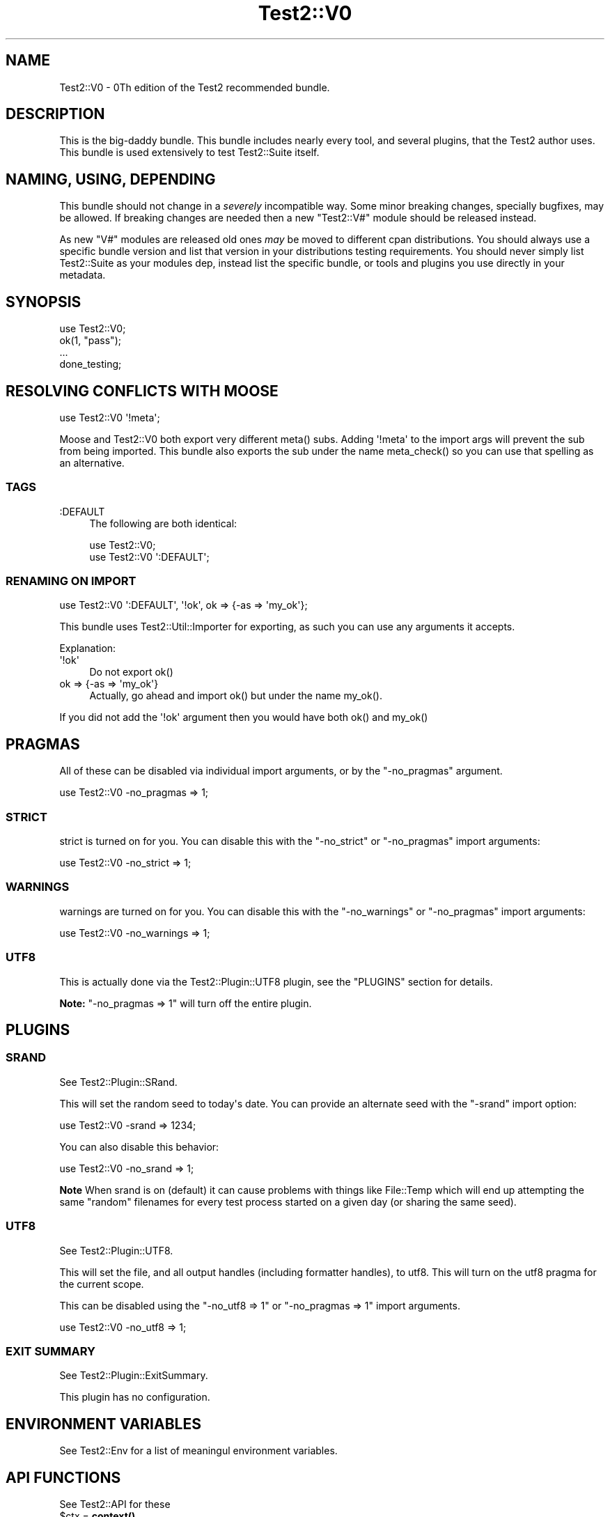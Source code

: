 .\" -*- mode: troff; coding: utf-8 -*-
.\" Automatically generated by Pod::Man v6.0.2 (Pod::Simple 3.45)
.\"
.\" Standard preamble:
.\" ========================================================================
.de Sp \" Vertical space (when we can't use .PP)
.if t .sp .5v
.if n .sp
..
.de Vb \" Begin verbatim text
.ft CW
.nf
.ne \\$1
..
.de Ve \" End verbatim text
.ft R
.fi
..
.\" \*(C` and \*(C' are quotes in nroff, nothing in troff, for use with C<>.
.ie n \{\
.    ds C` ""
.    ds C' ""
'br\}
.el\{\
.    ds C`
.    ds C'
'br\}
.\"
.\" Escape single quotes in literal strings from groff's Unicode transform.
.ie \n(.g .ds Aq \(aq
.el       .ds Aq '
.\"
.\" If the F register is >0, we'll generate index entries on stderr for
.\" titles (.TH), headers (.SH), subsections (.SS), items (.Ip), and index
.\" entries marked with X<> in POD.  Of course, you'll have to process the
.\" output yourself in some meaningful fashion.
.\"
.\" Avoid warning from groff about undefined register 'F'.
.de IX
..
.nr rF 0
.if \n(.g .if rF .nr rF 1
.if (\n(rF:(\n(.g==0)) \{\
.    if \nF \{\
.        de IX
.        tm Index:\\$1\t\\n%\t"\\$2"
..
.        if !\nF==2 \{\
.            nr % 0
.            nr F 2
.        \}
.    \}
.\}
.rr rF
.\"
.\" Required to disable full justification in groff 1.23.0.
.if n .ds AD l
.\" ========================================================================
.\"
.IX Title "Test2::V0 3"
.TH Test2::V0 3 2025-05-28 "perl v5.41.13" "Perl Programmers Reference Guide"
.\" For nroff, turn off justification.  Always turn off hyphenation; it makes
.\" way too many mistakes in technical documents.
.if n .ad l
.nh
.SH NAME
Test2::V0 \- 0Th edition of the Test2 recommended bundle.
.SH DESCRIPTION
.IX Header "DESCRIPTION"
This is the big\-daddy bundle. This bundle includes nearly every tool, and
several plugins, that the Test2 author uses. This bundle is used
extensively to test Test2::Suite itself.
.SH "NAMING, USING, DEPENDING"
.IX Header "NAMING, USING, DEPENDING"
This bundle should not change in a \fIseverely\fR incompatible way. Some minor
breaking changes, specially bugfixes, may be allowed. If breaking changes are
needed then a new \f(CW\*(C`Test2::V#\*(C'\fR module should be released instead.
.PP
As new \f(CW\*(C`V#\*(C'\fR modules are released old ones \fImay\fR be moved to different cpan
distributions. You should always use a specific bundle version and list that
version in your distributions testing requirements. You should never simply
list Test2::Suite as your modules dep, instead list the specific bundle, or
tools and plugins you use directly in your metadata.
.SH SYNOPSIS
.IX Header "SYNOPSIS"
.Vb 1
\&    use Test2::V0;
\&
\&    ok(1, "pass");
\&
\&    ...
\&
\&    done_testing;
.Ve
.SH "RESOLVING CONFLICTS WITH MOOSE"
.IX Header "RESOLVING CONFLICTS WITH MOOSE"
.Vb 1
\&    use Test2::V0 \*(Aq!meta\*(Aq;
.Ve
.PP
Moose and Test2::V0 both export very different \f(CWmeta()\fR
subs. Adding \f(CW\*(Aq!meta\*(Aq\fR to the import args will prevent the sub from being
imported. This bundle also exports the sub under the name \f(CWmeta_check()\fR so
you can use that spelling as an alternative.
.SS TAGS
.IX Subsection "TAGS"
.IP :DEFAULT 4
.IX Item ":DEFAULT"
The following are both identical:
.Sp
.Vb 1
\&    use Test2::V0;
\&
\&    use Test2::V0 \*(Aq:DEFAULT\*(Aq;
.Ve
.SS "RENAMING ON IMPORT"
.IX Subsection "RENAMING ON IMPORT"
.Vb 1
\&    use Test2::V0 \*(Aq:DEFAULT\*(Aq, \*(Aq!ok\*(Aq, ok => {\-as => \*(Aqmy_ok\*(Aq};
.Ve
.PP
This bundle uses Test2::Util::Importer for exporting, as such you can use any arguments
it accepts.
.PP
Explanation:
.IP \*(Aq!ok\*(Aq 4
.IX Item "'!ok'"
Do not export \f(CWok()\fR
.IP "ok => {\-as => \*(Aqmy_ok\*(Aq}" 4
.IX Item "ok => {-as => 'my_ok'}"
Actually, go ahead and import \f(CWok()\fR but under the name \f(CWmy_ok()\fR.
.PP
If you did not add the \f(CW\*(Aq!ok\*(Aq\fR argument then you would have both \f(CWok()\fR and
\&\f(CWmy_ok()\fR
.SH PRAGMAS
.IX Header "PRAGMAS"
All of these can be disabled via individual import arguments, or by the
\&\f(CW\*(C`\-no_pragmas\*(C'\fR argument.
.PP
.Vb 1
\&    use Test2::V0 \-no_pragmas => 1;
.Ve
.SS STRICT
.IX Subsection "STRICT"
strict is turned on for you. You can disable this with the \f(CW\*(C`\-no_strict\*(C'\fR or
\&\f(CW\*(C`\-no_pragmas\*(C'\fR import arguments:
.PP
.Vb 1
\&    use Test2::V0 \-no_strict => 1;
.Ve
.SS WARNINGS
.IX Subsection "WARNINGS"
warnings are turned on for you. You can disable this with the
\&\f(CW\*(C`\-no_warnings\*(C'\fR or \f(CW\*(C`\-no_pragmas\*(C'\fR import arguments:
.PP
.Vb 1
\&    use Test2::V0 \-no_warnings => 1;
.Ve
.SS UTF8
.IX Subsection "UTF8"
This is actually done via the Test2::Plugin::UTF8 plugin, see the
"PLUGINS" section for details.
.PP
\&\fBNote:\fR \f(CW\*(C`\-no_pragmas => 1\*(C'\fR will turn off the entire plugin.
.SH PLUGINS
.IX Header "PLUGINS"
.SS SRAND
.IX Subsection "SRAND"
See Test2::Plugin::SRand.
.PP
This will set the random seed to today\*(Aqs date. You can provide an alternate seed
with the \f(CW\*(C`\-srand\*(C'\fR import option:
.PP
.Vb 1
\&    use Test2::V0 \-srand => 1234;
.Ve
.PP
You can also disable this behavior:
.PP
.Vb 1
\&    use Test2::V0 \-no_srand => 1;
.Ve
.PP
\&\fBNote\fR When srand is on (default) it can cause problems with things like
File::Temp which will end up attempting the same "random" filenames for
every test process started on a given day (or sharing the same seed).
.SS UTF8
.IX Subsection "UTF8"
See Test2::Plugin::UTF8.
.PP
This will set the file, and all output handles (including formatter handles), to
utf8. This will turn on the utf8 pragma for the current scope.
.PP
This can be disabled using the \f(CW\*(C`\-no_utf8 => 1\*(C'\fR or \f(CW\*(C`\-no_pragmas => 1\*(C'\fR
import arguments.
.PP
.Vb 1
\&    use Test2::V0 \-no_utf8 => 1;
.Ve
.SS "EXIT SUMMARY"
.IX Subsection "EXIT SUMMARY"
See Test2::Plugin::ExitSummary.
.PP
This plugin has no configuration.
.SH "ENVIRONMENT VARIABLES"
.IX Header "ENVIRONMENT VARIABLES"
See Test2::Env for a list of meaningul environment variables.
.SH "API FUNCTIONS"
.IX Header "API FUNCTIONS"
See Test2::API for these
.ie n .IP "$ctx = \fBcontext()\fR" 4
.el .IP "\f(CW$ctx\fR = \fBcontext()\fR" 4
.IX Item "$ctx = context()"
.PD 0
.ie n .IP "$events = intercept { ... }" 4
.el .IP "\f(CW$events\fR = intercept { ... }" 4
.IX Item "$events = intercept { ... }"
.PD
.SH TOOLS
.IX Header "TOOLS"
.SS TARGET
.IX Subsection "TARGET"
See Test2::Tools::Target.
.PP
You can specify a target class with the \f(CW\*(C`\-target\*(C'\fR import argument. If you do
not provide a target then \f(CW$CLASS\fR and \f(CWCLASS()\fR will not be imported.
.PP
.Vb 1
\&    use Test2::V0 \-target => \*(AqMy::Class\*(Aq;
\&
\&    print $CLASS;  # My::Class
\&    print CLASS(); # My::Class
.Ve
.PP
Or you can specify names:
.PP
.Vb 1
\&    use Test2::V0 \-target => { pkg => \*(AqSome::Package\*(Aq };
\&
\&    pkg()\->xxx; # Call \*(Aqxxx\*(Aq on Some::Package
\&    $pkg\->xxx;  # Same
.Ve
.ie n .IP $CLASS 4
.el .IP \f(CW$CLASS\fR 4
.IX Item "$CLASS"
Package variable that contains the target class name.
.ie n .IP "$class = \fBCLASS()\fR" 4
.el .IP "\f(CW$class\fR = \fBCLASS()\fR" 4
.IX Item "$class = CLASS()"
Constant function that returns the target class name.
.SS DEFER
.IX Subsection "DEFER"
See Test2::Tools::Defer.
.ie n .IP "def $func => @args;" 4
.el .IP "def \f(CW$func\fR => \f(CW@args\fR;" 4
.IX Item "def $func => @args;"
.PD 0
.IP \fBdo_def()\fR 4
.IX Item "do_def()"
.PD
.SS BASIC
.IX Subsection "BASIC"
See Test2::Tools::Basic.
.ie n .IP "ok($bool, $name)" 4
.el .IP "ok($bool, \f(CW$name\fR)" 4
.IX Item "ok($bool, $name)"
.PD 0
.ie n .IP "ok($bool, $name, @diag)" 4
.el .IP "ok($bool, \f(CW$name\fR, \f(CW@diag\fR)" 4
.IX Item "ok($bool, $name, @diag)"
.IP pass($name) 4
.IX Item "pass($name)"
.ie n .IP "pass($name, @diag)" 4
.el .IP "pass($name, \f(CW@diag\fR)" 4
.IX Item "pass($name, @diag)"
.IP fail($name) 4
.IX Item "fail($name)"
.ie n .IP "fail($name, @diag)" 4
.el .IP "fail($name, \f(CW@diag\fR)" 4
.IX Item "fail($name, @diag)"
.IP diag($message) 4
.IX Item "diag($message)"
.IP note($message) 4
.IX Item "note($message)"
.ie n .IP "$todo = todo($reason)" 4
.el .IP "\f(CW$todo\fR = todo($reason)" 4
.IX Item "$todo = todo($reason)"
.ie n .IP "todo $reason => sub { ... }" 4
.el .IP "todo \f(CW$reason\fR => sub { ... }" 4
.IX Item "todo $reason => sub { ... }"
.ie n .IP "skip($reason, $count)" 4
.el .IP "skip($reason, \f(CW$count\fR)" 4
.IX Item "skip($reason, $count)"
.IP plan($count) 4
.IX Item "plan($count)"
.IP skip_all($reason) 4
.IX Item "skip_all($reason)"
.IP \fBdone_testing()\fR 4
.IX Item "done_testing()"
.IP bail_out($reason) 4
.IX Item "bail_out($reason)"
.PD
.SS COMPARE
.IX Subsection "COMPARE"
See Test2::Tools::Compare.
.ie n .IP "is($got, $want, $name)" 4
.el .IP "is($got, \f(CW$want\fR, \f(CW$name\fR)" 4
.IX Item "is($got, $want, $name)"
.PD 0
.ie n .IP "isnt($got, $do_not_want, $name)" 4
.el .IP "isnt($got, \f(CW$do_not_want\fR, \f(CW$name\fR)" 4
.IX Item "isnt($got, $do_not_want, $name)"
.ie n .IP "like($got, qr/match/, $name)" 4
.el .IP "like($got, qr/match/, \f(CW$name\fR)" 4
.IX Item "like($got, qr/match/, $name)"
.ie n .IP "unlike($got, qr/mismatch/, $name)" 4
.el .IP "unlike($got, qr/mismatch/, \f(CW$name\fR)" 4
.IX Item "unlike($got, qr/mismatch/, $name)"
.ie n .IP "$check = match(qr/pattern/)" 4
.el .IP "\f(CW$check\fR = match(qr/pattern/)" 4
.IX Item "$check = match(qr/pattern/)"
.ie n .IP "$check = mismatch(qr/pattern/)" 4
.el .IP "\f(CW$check\fR = mismatch(qr/pattern/)" 4
.IX Item "$check = mismatch(qr/pattern/)"
.ie n .IP "$check = validator(sub { return $bool })" 4
.el .IP "\f(CW$check\fR = validator(sub { return \f(CW$bool\fR })" 4
.IX Item "$check = validator(sub { return $bool })"
.ie n .IP "$check = hash { ... }" 4
.el .IP "\f(CW$check\fR = hash { ... }" 4
.IX Item "$check = hash { ... }"
.ie n .IP "$check = array { ... }" 4
.el .IP "\f(CW$check\fR = array { ... }" 4
.IX Item "$check = array { ... }"
.ie n .IP "$check = bag { ... }" 4
.el .IP "\f(CW$check\fR = bag { ... }" 4
.IX Item "$check = bag { ... }"
.ie n .IP "$check = object { ... }" 4
.el .IP "\f(CW$check\fR = object { ... }" 4
.IX Item "$check = object { ... }"
.ie n .IP "$check = meta { ... }" 4
.el .IP "\f(CW$check\fR = meta { ... }" 4
.IX Item "$check = meta { ... }"
.ie n .IP "$check = number($num)" 4
.el .IP "\f(CW$check\fR = number($num)" 4
.IX Item "$check = number($num)"
.ie n .IP "$check = string($str)" 4
.el .IP "\f(CW$check\fR = string($str)" 4
.IX Item "$check = string($str)"
.ie n .IP "$check = bool($bool)" 4
.el .IP "\f(CW$check\fR = bool($bool)" 4
.IX Item "$check = bool($bool)"
.ie n .IP "$check = check_isa($class_name)" 4
.el .IP "\f(CW$check\fR = check_isa($class_name)" 4
.IX Item "$check = check_isa($class_name)"
.ie n .IP "$check = in_set(@things)" 4
.el .IP "\f(CW$check\fR = in_set(@things)" 4
.IX Item "$check = in_set(@things)"
.ie n .IP "$check = not_in_set(@things)" 4
.el .IP "\f(CW$check\fR = not_in_set(@things)" 4
.IX Item "$check = not_in_set(@things)"
.ie n .IP "$check = check_set(@things)" 4
.el .IP "\f(CW$check\fR = check_set(@things)" 4
.IX Item "$check = check_set(@things)"
.ie n .IP "$check = item($thing)" 4
.el .IP "\f(CW$check\fR = item($thing)" 4
.IX Item "$check = item($thing)"
.ie n .IP "$check = item($idx => $thing)" 4
.el .IP "\f(CW$check\fR = item($idx => \f(CW$thing\fR)" 4
.IX Item "$check = item($idx => $thing)"
.ie n .IP "$check = field($name => $val)" 4
.el .IP "\f(CW$check\fR = field($name => \f(CW$val\fR)" 4
.IX Item "$check = field($name => $val)"
.ie n .IP "$check = call($method => $expect)" 4
.el .IP "\f(CW$check\fR = call($method => \f(CW$expect\fR)" 4
.IX Item "$check = call($method => $expect)"
.ie n .IP "$check = call_list($method => $expect)" 4
.el .IP "\f(CW$check\fR = call_list($method => \f(CW$expect\fR)" 4
.IX Item "$check = call_list($method => $expect)"
.ie n .IP "$check = call_hash($method => $expect)" 4
.el .IP "\f(CW$check\fR = call_hash($method => \f(CW$expect\fR)" 4
.IX Item "$check = call_hash($method => $expect)"
.ie n .IP "$check = prop($name => $expect)" 4
.el .IP "\f(CW$check\fR = prop($name => \f(CW$expect\fR)" 4
.IX Item "$check = prop($name => $expect)"
.ie n .IP "$check = check($thing)" 4
.el .IP "\f(CW$check\fR = check($thing)" 4
.IX Item "$check = check($thing)"
.ie n .IP "$check = T()" 4
.el .IP "\f(CW$check\fR = T()" 4
.IX Item "$check = T()"
.ie n .IP "$check = F()" 4
.el .IP "\f(CW$check\fR = F()" 4
.IX Item "$check = F()"
.ie n .IP "$check = D()" 4
.el .IP "\f(CW$check\fR = D()" 4
.IX Item "$check = D()"
.ie n .IP "$check = \fBDF()\fR" 4
.el .IP "\f(CW$check\fR = \fBDF()\fR" 4
.IX Item "$check = DF()"
.ie n .IP "$check = E()" 4
.el .IP "\f(CW$check\fR = E()" 4
.IX Item "$check = E()"
.ie n .IP "$check = \fBDNE()\fR" 4
.el .IP "\f(CW$check\fR = \fBDNE()\fR" 4
.IX Item "$check = DNE()"
.ie n .IP "$check = \fBFDNE()\fR" 4
.el .IP "\f(CW$check\fR = \fBFDNE()\fR" 4
.IX Item "$check = FDNE()"
.ie n .IP "$check = U()" 4
.el .IP "\f(CW$check\fR = U()" 4
.IX Item "$check = U()"
.ie n .IP "$check = L()" 4
.el .IP "\f(CW$check\fR = L()" 4
.IX Item "$check = L()"
.ie n .IP "$check = exact_ref($ref)" 4
.el .IP "\f(CW$check\fR = exact_ref($ref)" 4
.IX Item "$check = exact_ref($ref)"
.IP \fBend()\fR 4
.IX Item "end()"
.IP \fBetc()\fR 4
.IX Item "etc()"
.ie n .IP "filter_items { grep { ... } @_ }" 4
.el .IP "filter_items { grep { ... } \f(CW@_\fR }" 4
.IX Item "filter_items { grep { ... } @_ }"
.ie n .IP "$check = event $type => ..." 4
.el .IP "\f(CW$check\fR = event \f(CW$type\fR => ..." 4
.IX Item "$check = event $type => ..."
.ie n .IP "@checks = fail_events $type => ..." 4
.el .IP "\f(CW@checks\fR = fail_events \f(CW$type\fR => ..." 4
.IX Item "@checks = fail_events $type => ..."
.PD
.SS "CLASSIC COMPARE"
.IX Subsection "CLASSIC COMPARE"
See Test2::Tools::ClassicCompare.
.ie n .IP "cmp_ok($got, $op, $want, $name)" 4
.el .IP "cmp_ok($got, \f(CW$op\fR, \f(CW$want\fR, \f(CW$name\fR)" 4
.IX Item "cmp_ok($got, $op, $want, $name)"
.SS SUBTEST
.IX Subsection "SUBTEST"
See Test2::Tools::Subtest.
.ie n .IP "subtest $name => sub { ... };" 4
.el .IP "subtest \f(CW$name\fR => sub { ... };" 4
.IX Item "subtest $name => sub { ... };"
(Note: This is called \f(CWsubtest_buffered()\fR in the Tools module.)
.SS CLASS
.IX Subsection "CLASS"
See Test2::Tools::Class.
.ie n .IP "can_ok($thing, @methods)" 4
.el .IP "can_ok($thing, \f(CW@methods\fR)" 4
.IX Item "can_ok($thing, @methods)"
.PD 0
.ie n .IP "isa_ok($thing, @classes)" 4
.el .IP "isa_ok($thing, \f(CW@classes\fR)" 4
.IX Item "isa_ok($thing, @classes)"
.ie n .IP "DOES_ok($thing, @roles)" 4
.el .IP "DOES_ok($thing, \f(CW@roles\fR)" 4
.IX Item "DOES_ok($thing, @roles)"
.PD
.SS ENCODING
.IX Subsection "ENCODING"
See Test2::Tools::Encoding.
.IP set_encoding($encoding) 4
.IX Item "set_encoding($encoding)"
.SS EXPORTS
.IX Subsection "EXPORTS"
See Test2::Tools::Exports.
.IP "imported_ok(\*(Aqfunction\*(Aq, \*(Aq$scalar\*(Aq, ...)" 4
.IX Item "imported_ok('function', '$scalar', ...)"
.PD 0
.IP "not_imported_ok(\*(Aqfunction\*(Aq, \*(Aq$scalar\*(Aq, ...)" 4
.IX Item "not_imported_ok('function', '$scalar', ...)"
.PD
.SS REF
.IX Subsection "REF"
See Test2::Tools::Ref.
.ie n .IP "ref_ok($ref, $type)" 4
.el .IP "ref_ok($ref, \f(CW$type\fR)" 4
.IX Item "ref_ok($ref, $type)"
.PD 0
.ie n .IP "ref_is($got, $want)" 4
.el .IP "ref_is($got, \f(CW$want\fR)" 4
.IX Item "ref_is($got, $want)"
.ie n .IP "ref_is_not($got, $do_not_want)" 4
.el .IP "ref_is_not($got, \f(CW$do_not_want\fR)" 4
.IX Item "ref_is_not($got, $do_not_want)"
.PD
.PP
See Test2::Tools::Refcount.
.ie n .IP "is_refcount($ref, $count, $description)" 4
.el .IP "is_refcount($ref, \f(CW$count\fR, \f(CW$description\fR)" 4
.IX Item "is_refcount($ref, $count, $description)"
.PD 0
.ie n .IP "is_oneref($ref, $description)" 4
.el .IP "is_oneref($ref, \f(CW$description\fR)" 4
.IX Item "is_oneref($ref, $description)"
.ie n .IP "$count = refcount($ref)" 4
.el .IP "\f(CW$count\fR = refcount($ref)" 4
.IX Item "$count = refcount($ref)"
.PD
.SS MOCK
.IX Subsection "MOCK"
See Test2::Tools::Mock.
.ie n .IP "$control = mock ..." 4
.el .IP "\f(CW$control\fR = mock ..." 4
.IX Item "$control = mock ..."
.PD 0
.ie n .IP "$bool = mocked($thing)" 4
.el .IP "\f(CW$bool\fR = mocked($thing)" 4
.IX Item "$bool = mocked($thing)"
.PD
.SS EXCEPTION
.IX Subsection "EXCEPTION"
See Test2::Tools::Exception.
.ie n .IP "$exception = dies { ... }" 4
.el .IP "\f(CW$exception\fR = dies { ... }" 4
.IX Item "$exception = dies { ... }"
.PD 0
.ie n .IP "$bool = lives { ... }" 4
.el .IP "\f(CW$bool\fR = lives { ... }" 4
.IX Item "$bool = lives { ... }"
.ie n .IP "$bool = try_ok { ... }" 4
.el .IP "\f(CW$bool\fR = try_ok { ... }" 4
.IX Item "$bool = try_ok { ... }"
.PD
.SS WARNINGS
.IX Subsection "WARNINGS"
See Test2::Tools::Warnings.
.ie n .IP "$count = warns { ... }" 4
.el .IP "\f(CW$count\fR = warns { ... }" 4
.IX Item "$count = warns { ... }"
.PD 0
.ie n .IP "$warning = warning { ... }" 4
.el .IP "\f(CW$warning\fR = warning { ... }" 4
.IX Item "$warning = warning { ... }"
.ie n .IP "$warnings_ref = warnings { ... }" 4
.el .IP "\f(CW$warnings_ref\fR = warnings { ... }" 4
.IX Item "$warnings_ref = warnings { ... }"
.ie n .IP "$bool = no_warnings { ... }" 4
.el .IP "\f(CW$bool\fR = no_warnings { ... }" 4
.IX Item "$bool = no_warnings { ... }"
.PD
.SH SOURCE
.IX Header "SOURCE"
The source code repository for Test2\-Suite can be found at
\&\fIhttps://github.com/Test\-More/test\-more/\fR.
.SH MAINTAINERS
.IX Header "MAINTAINERS"
.IP "Chad Granum <exodist@cpan.org>" 4
.IX Item "Chad Granum <exodist@cpan.org>"
.SH AUTHORS
.IX Header "AUTHORS"
.IP "Chad Granum <exodist@cpan.org>" 4
.IX Item "Chad Granum <exodist@cpan.org>"
.SH COPYRIGHT
.IX Header "COPYRIGHT"
Copyright Chad Granum <exodist@cpan.org>.
.PP
This program is free software; you can redistribute it and/or
modify it under the same terms as Perl itself.
.PP
See \fIhttp://dev.perl.org/licenses/\fR
